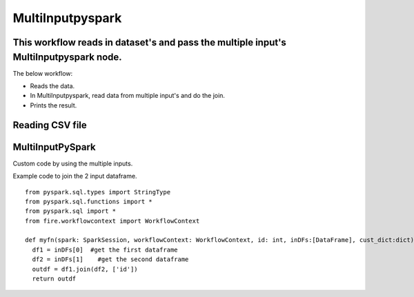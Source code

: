 MultiInputpyspark
==========================

This workflow reads in dataset's and pass the multiple input's MultiInputpyspark node.
-------

The below workflow:

* Reads the data.
* In MultiInputpyspark, read data from multiple input's and do the join.
* Prints the result.

.. figure:: ../../_assets/tutorials/languages/multi-input-pyspark/1.png
   :alt: MultiInputpyspark
   :width: 90%
   
Reading CSV file
---------------------

.. figure:: ../../_assets/tutorials/languages/multi-input-pyspark/2.png
   :alt: MultiInputpyspark
   :width: 90%



MultiInputPySpark
---------------------
Custom code by using the multiple inputs.

Example code to join the 2 input dataframe.

::

    from pyspark.sql.types import StringType
    from pyspark.sql.functions import *
    from pyspark.sql import *
    from fire.workflowcontext import WorkflowContext 
    
    def myfn(spark: SparkSession, workflowContext: WorkflowContext, id: int, inDFs:[DataFrame], cust_dict:dict):
      df1 = inDFs[0]  #get the first dataframe
      df2 = inDFs[1]	#get the second dataframe
      outdf = df1.join(df2, ['id'])
      return outdf
      


.. figure:: ../../_assets/tutorials/languages/multi-input-pyspark/3.png
   :alt: MultiInputpyspark
   :width: 90%
   
   

